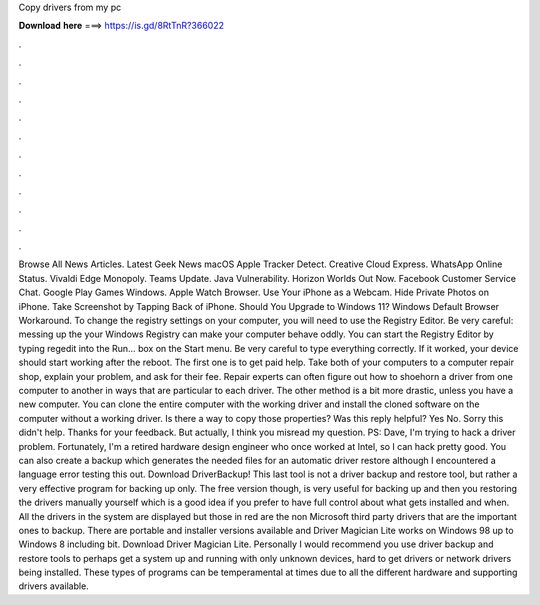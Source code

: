 Copy drivers from my pc

𝐃𝐨𝐰𝐧𝐥𝐨𝐚𝐝 𝐡𝐞𝐫𝐞 ===> https://is.gd/8RtTnR?366022

.

.

.

.

.

.

.

.

.

.

.

.

Browse All News Articles. Latest Geek News macOS  Apple Tracker Detect. Creative Cloud Express. WhatsApp Online Status. Vivaldi Edge Monopoly. Teams Update. Java Vulnerability. Horizon Worlds Out Now. Facebook Customer Service Chat.
Google Play Games Windows. Apple Watch Browser. Use Your iPhone as a Webcam. Hide Private Photos on iPhone. Take Screenshot by Tapping Back of iPhone. Should You Upgrade to Windows 11? Windows Default Browser Workaround. To change the registry settings on your computer, you will need to use the Registry Editor. Be very careful: messing up the your Windows Registry can make your computer behave oddly.
You can start the Registry Editor by typing regedit into the Run… box on the Start menu. Be very careful to type everything correctly. If it worked, your device should start working after the reboot. The first one is to get paid help.
Take both of your computers to a computer repair shop, explain your problem, and ask for their fee. Repair experts can often figure out how to shoehorn a driver from one computer to another in ways that are particular to each driver. The other method is a bit more drastic, unless you have a new computer. You can clone the entire computer with the working driver and install the cloned software on the computer without a working driver.
Is there a way to copy those properties? Was this reply helpful? Yes No. Sorry this didn't help. Thanks for your feedback. But actually, I think you misread my question. PS: Dave, I'm trying to hack a driver problem.
Fortunately, I'm a retired hardware design engineer who once worked at Intel, so I can hack pretty good. You can also create a backup which generates the needed files for an automatic driver restore although I encountered a language error testing this out. Download DriverBackup! This last tool is not a driver backup and restore tool, but rather a very effective program for backing up only.
The free version though, is very useful for backing up and then you restoring the drivers manually yourself which is a good idea if you prefer to have full control about what gets installed and when. All the drivers in the system are displayed but those in red are the non Microsoft third party drivers that are the important ones to backup.
There are portable and installer versions available and Driver Magician Lite works on Windows 98 up to Windows 8 including bit. Download Driver Magician Lite. Personally I would recommend you use driver backup and restore tools to perhaps get a system up and running with only unknown devices, hard to get drivers or network drivers being installed.
These types of programs can be temperamental at times due to all the different hardware and supporting drivers available.
